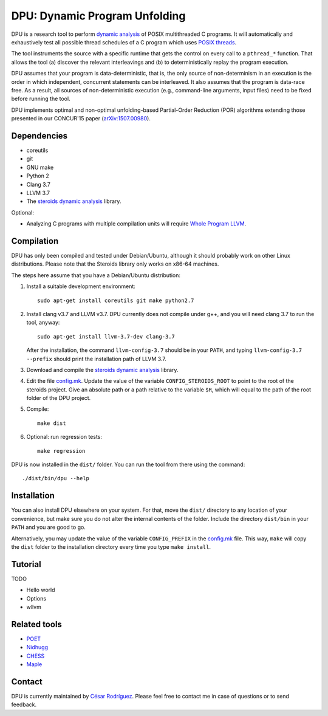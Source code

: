 
==============================
DPU: Dynamic Program Unfolding
==============================

DPU is a research tool to perform `dynamic analysis`_ of POSIX multithreaded C
programs. It will automatically and exhaustively test all possible thread
schedules of a C program which uses `POSIX threads`_.

The tool instruments the source with a specific runtime that gets the control on
every call to a ``pthread_*`` function. That allows the tool (a) discover the
relevant interleavings and (b) to deterministically replay the program
execution.

DPU assumes that your program is data-deterministic, that is, the only source of
non-determinism in an execution is the order in which independent, concurrent
statements can be interleaved. It also assumes that the program is data-race
free. As a result, all sources of non-deterministic execution (e.g.,
command-line arguments, input files) need to be fixed before running the tool.

DPU implements optimal and non-optimal unfolding-based Partial-Order
Reduction (POR) algorithms extending those presented in our CONCUR'15 paper
(`arXiv:1507.00980`_).

.. _arXiv:1507.00980 : https://arxiv.org/abs/1507.00980
.. _dynamic analysis : https://en.wikipedia.org/wiki/Dynamic_program_analysis
.. _POSIX threads: https://en.wikipedia.org/wiki/POSIX_Threads

Dependencies
============

- coreutils
- git
- GNU make
- Python 2
- Clang 3.7
- LLVM 3.7
- The `steroids dynamic analysis <https://github.com/cesaro/steroids>`__
  library.

Optional:

- Analyzing C programs with multiple compilation units will require
  `Whole Program LLVM <https://github.com/travitch/whole-program-llvm>`__.

Compilation
===========

DPU has only been compiled and tested under Debian/Ubuntu, although it should
probably work on other Linux distributions. Please note that the Steroids
library only works on x86-64 machines.

The steps here assume that you have a Debian/Ubuntu distribution:

1. Install a suitable development environment::

    sudo apt-get install coreutils git make python2.7

2. Install clang v3.7 and LLVM v3.7. DPU currently does not compile under g++,
   and you will need clang 3.7 to run the tool, anyway::
   
    sudo apt-get install llvm-3.7-dev clang-3.7

   After the installation, the command ``llvm-config-3.7`` should be in your
   ``PATH``, and typing ``llvm-config-3.7 --prefix`` should print the
   installation path of LLVM 3.7.

3. Download and compile the
   `steroids dynamic analysis <https://github.com/cesaro/steroids>`__
   library.

4. Edit the file `<config.mk>`__. Update the value of the variable
   ``CONFIG_STEROIDS_ROOT`` to point to the root of the steroids project.
   Give an absolute path or a path relative to the variable ``$R``,
   which will equal to the path of the root folder of the DPU project.

5. Compile::

    make dist

6. Optional: run regression tests::

    make regression

DPU is now installed in the ``dist/`` folder. You can run the tool from there
using the command::

 ./dist/bin/dpu --help

Installation
============

You can also install DPU elsewhere on your system. For that, move
the ``dist/`` directory to any location of your convenience, but make sure you do not
alter the internal contents of the folder. Include the directory ``dist/bin`` in your
``PATH`` and you are good to go.

Alternatively, you may update the value of the variable ``CONFIG_PREFIX`` in the
`<config.mk>`__ file. This way, ``make`` will copy the ``dist`` folder to the
installation directory every time you type ``make install``.

Tutorial
========

TODO

- Hello world
- Options
- wllvm

Related tools
=============

- `POET <https://github.com/marcelosousa/poet/>`__
- `Nidhugg <https://github.com/nidhugg/nidhugg>`__
- `CHESS <http://research.microsoft.com/chess/>`__
- `Maple <https://github.com/jieyu/maple>`__


Contact
=======

DPU is currently maintained by 
`César Rodríguez <http://lipn.univ-paris13.fr/~rodriguez/>`__.
Please feel free to contact me in case of questions or to send feedback.


